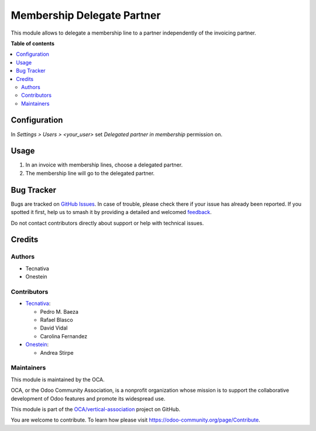 ===========================
Membership Delegate Partner
===========================

.. 
   !!!!!!!!!!!!!!!!!!!!!!!!!!!!!!!!!!!!!!!!!!!!!!!!!!!!
   !! This file is generated by oca-gen-addon-readme !!
   !! changes will be overwritten.                   !!
   !!!!!!!!!!!!!!!!!!!!!!!!!!!!!!!!!!!!!!!!!!!!!!!!!!!!
   !! source digest: sha256:277fd016dd076e3345d4f0e2f526512c1b7a5b7b0515dcc1f4da258948cb4a21
   !!!!!!!!!!!!!!!!!!!!!!!!!!!!!!!!!!!!!!!!!!!!!!!!!!!!

.. |badge1| image:: https://img.shields.io/badge/maturity-Production%2FStable-green.png
    :target: https://odoo-community.org/page/development-status
    :alt: Production/Stable
.. |badge2| image:: https://img.shields.io/badge/licence-AGPL--3-blue.png
    :target: http://www.gnu.org/licenses/agpl-3.0-standalone.html
    :alt: License: AGPL-3
.. |badge3| image:: https://img.shields.io/badge/github-OCA%2Fvertical--association-lightgray.png?logo=github
    :target: https://github.com/OCA/vertical-association/tree/17.0/membership_delegated_partner
    :alt: OCA/vertical-association
.. |badge4| image:: https://img.shields.io/badge/weblate-Translate%20me-F47D42.png
    :target: https://translation.odoo-community.org/projects/vertical-association-17-0/vertical-association-17-0-membership_delegated_partner
    :alt: Translate me on Weblate
.. |badge5| image:: https://img.shields.io/badge/runboat-Try%20me-875A7B.png
    :target: https://runboat.odoo-community.org/builds?repo=OCA/vertical-association&target_branch=17.0
    :alt: Try me on Runboat

|badge1| |badge2| |badge3| |badge4| |badge5|

This module allows to delegate a membership line to a partner
independently of the invoicing partner.

**Table of contents**

.. contents::
   :local:

Configuration
=============

In *Settings > Users > <your_user>* set *Delegated partner in
membership* permission on.

Usage
=====

1. In an invoice with membership lines, choose a delegated partner.
2. The membership line will go to the delegated partner.

Bug Tracker
===========

Bugs are tracked on `GitHub Issues <https://github.com/OCA/vertical-association/issues>`_.
In case of trouble, please check there if your issue has already been reported.
If you spotted it first, help us to smash it by providing a detailed and welcomed
`feedback <https://github.com/OCA/vertical-association/issues/new?body=module:%20membership_delegated_partner%0Aversion:%2017.0%0A%0A**Steps%20to%20reproduce**%0A-%20...%0A%0A**Current%20behavior**%0A%0A**Expected%20behavior**>`_.

Do not contact contributors directly about support or help with technical issues.

Credits
=======

Authors
-------

* Tecnativa
* Onestein

Contributors
------------

-  `Tecnativa <https://www.tecnativa.com>`__:

   -  Pedro M. Baeza
   -  Rafael Blasco
   -  David Vidal
   -  Carolina Fernandez

-  `Onestein <https://onestein.eu>`__:

   -  Andrea Stirpe

Maintainers
-----------

This module is maintained by the OCA.

.. image:: https://odoo-community.org/logo.png
   :alt: Odoo Community Association
   :target: https://odoo-community.org

OCA, or the Odoo Community Association, is a nonprofit organization whose
mission is to support the collaborative development of Odoo features and
promote its widespread use.

This module is part of the `OCA/vertical-association <https://github.com/OCA/vertical-association/tree/17.0/membership_delegated_partner>`_ project on GitHub.

You are welcome to contribute. To learn how please visit https://odoo-community.org/page/Contribute.
